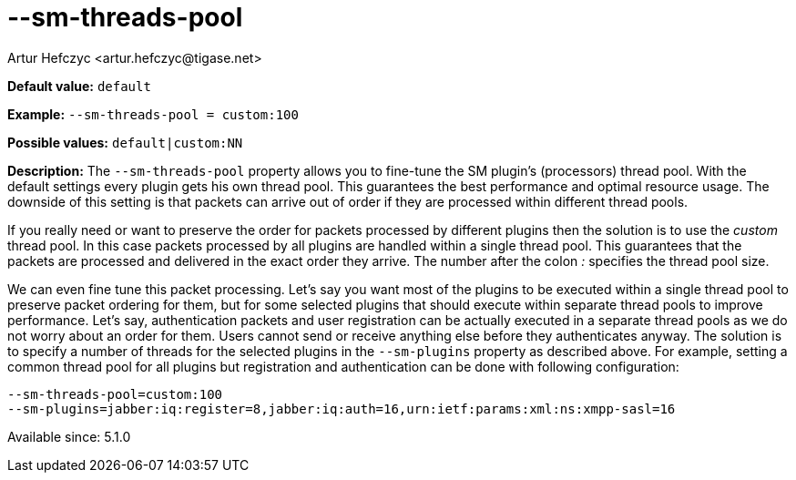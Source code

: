 [[smThreadsPool]]
--sm-threads-pool
=================
:author: Artur Hefczyc <artur.hefczyc@tigase.net>
:version: v2.0, June 2014: Reformatted for AsciiDoc.
:date: 2013-02-10 01:06
:revision: v2.1

:toc:
:numbered:
:website: http://tigase.net/

*Default value:* +default+

*Example:* +--sm-threads-pool = custom:100+

*Possible values:* +default|custom:NN+

*Description:* The +--sm-threads-pool+ property allows you to fine-tune the SM plugin's (processors) thread pool. With the default settings every plugin gets his own thread pool. This guarantees the best performance and optimal resource usage. The downside of this setting is that packets can arrive out of order if they are processed within different thread pools.

If you really need or want to preserve the order for packets processed by different plugins then the solution is to use the 'custom' thread pool. In this case packets processed by all plugins are handled within a single thread pool. This guarantees that the packets are processed and delivered in the exact order they arrive. The number after the colon ':' specifies the thread pool size.

We can even fine tune this packet processing. Let's say you want most of the plugins to be executed within a single thread pool to preserve packet ordering for them, but for some selected plugins that should execute within separate thread pools to improve performance.  Let's say, authentication packets and user registration can be actually executed in a separate thread pools as we do not worry about an order for them. Users cannot send or receive anything else before they authenticates anyway. The solution is to specify a number of threads for the selected plugins in the +--sm-plugins+ property as described above. For example, setting a common thread pool for all plugins but registration and authentication can be done with following configuration:

[source,bash]
------------------------------
--sm-threads-pool=custom:100
--sm-plugins=jabber:iq:register=8,jabber:iq:auth=16,urn:ietf:params:xml:ns:xmpp-sasl=16
------------------------------

Available since: 5.1.0
